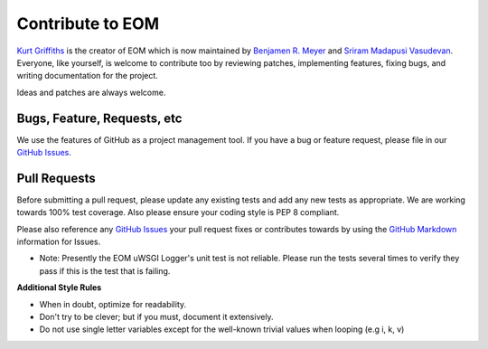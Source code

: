 .. _contribute:

Contribute to EOM
=================

`Kurt Griffiths <http://kgriffs.com>`_ is the creator of EOM which is now maintained by
`Benjamen R. Meyer <http://github.com/BenjamenMeyer>`_ and
`Sriram Madapusi Vasudevan <https://github.com/TheSriram/>`_.
Everyone, like yourself, is welcome to contribute too by reviewing patches, implementing
features, fixing bugs, and writing documentation for the project.

Ideas and patches are always welcome.

Bugs, Feature, Requests, etc
----------------------------

We use the features of GitHub as a project management tool. If you have a bug
or feature request, please file in our `GitHub Issues <https://github.com/racker/eom/issues>`_.

Pull Requests
-------------

Before submitting a pull request, please update any existing tests and add any
new tests as appropriate. We are working towards 100% test coverage. Also please
ensure your coding style is PEP 8 compliant.

Please also reference any `GitHub Issues <https://github.com/racker/eom/issues>`_
your pull request fixes or contributes towards by using the
`GitHub Markdown <https://guides.github.com/features/mastering-markdown/#GitHub-flavored-markdown>`_
information for Issues.

* Note: Presently the EOM uWSGI Logger's unit test is not reliable. Please run the tests several times to verify they pass if this is the test that is failing.

**Additional Style Rules**

* When in doubt, optimize for readability.
* Don't try to be clever; but if you must, document it extensively.
* Do not use single letter variables except for the well-known trivial values when looping (e.g i, k, v)

